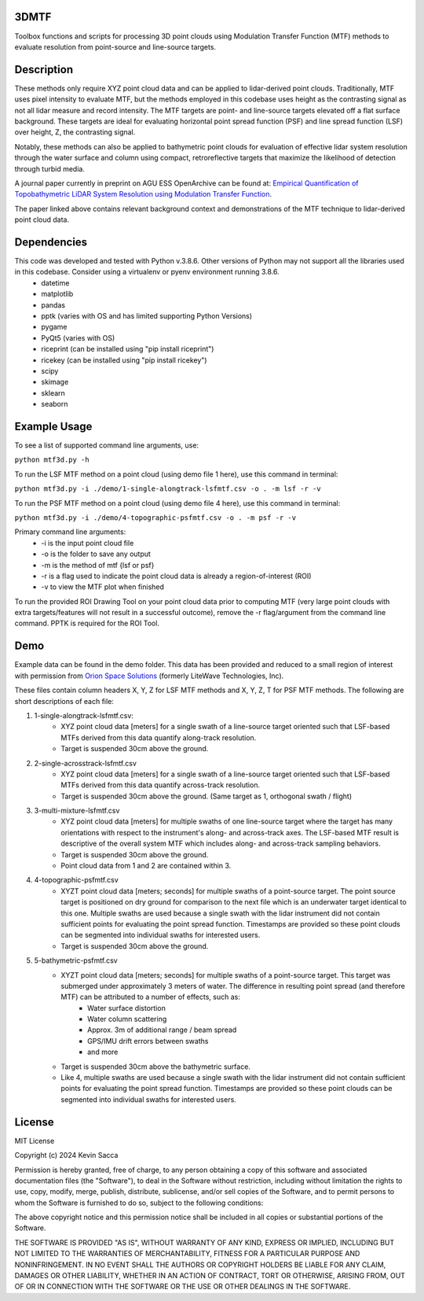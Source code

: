 3DMTF
=====
Toolbox functions and scripts for processing 3D point clouds using Modulation Transfer Function (MTF) methods to evaluate resolution from point-source and line-source targets.


Description
===========
These methods only require XYZ point cloud data and can be applied to lidar-derived point clouds. Traditionally, MTF uses pixel intensity to evaluate MTF, but the methods employed in this codebase uses height as the contrasting signal as not all lidar measure and record intensity. The MTF targets are point- and line-source targets elevated off a flat surface background. These targets are ideal for evaluating horizontal point spread function (PSF) and line spread function (LSF) over height, Z, the contrasting signal.

Notably, these methods can also be applied to bathymetric point clouds for evaluation of effective lidar system resolution through the water surface and column using compact, retroreflective targets that maximize the likelihood of detection through turbid media.

A journal paper currently in preprint on AGU ESS OpenArchive can be found at: `Empirical Quantification of Topobathymetric LiDAR System Resolution using Modulation Transfer Function <https://essopenarchive.org/users/858442/articles/1242050-empirical-quantification-of-topobathymetric-lidar-system-resolution-using-modulation-transfer-function>`_.

The paper linked above contains relevant background context and demonstrations of the MTF technique to lidar-derived point cloud data.


Dependencies
============
This code was developed and tested with Python v.3.8.6. Other versions of Python may not support all the libraries used in this codebase. Consider using a virtualenv or pyenv environment running 3.8.6.
   * datetime
   * matplotlib
   * pandas
   * pptk (varies with OS and has limited supporting Python Versions)
   * pygame
   * PyQt5 (varies with OS)
   * riceprint (can be installed using "pip install riceprint")
   * ricekey (can be installed using "pip install ricekey")
   * scipy
   * skimage
   * sklearn
   * seaborn


Example Usage
=============
To see a list of supported command line arguments, use:

``python mtf3d.py -h``

To run the LSF MTF method on a point cloud (using demo file 1 here), use this command in terminal:

``python mtf3d.py -i ./demo/1-single-alongtrack-lsfmtf.csv -o . -m lsf -r -v``

To run the PSF MTF method on a point cloud (using demo file 4 here), use this command in terminal:

``python mtf3d.py -i ./demo/4-topographic-psfmtf.csv -o . -m psf -r -v``

Primary command line arguments:
   * -i is the input point cloud file
   * -o is the folder to save any output
   * -m is the method of mtf {lsf or psf}
   * -r is a flag used to indicate the point cloud data is already a region-of-interest (ROI)
   * -v to view the MTF plot when finished

To run the provided ROI Drawing Tool on your point cloud data prior to computing MTF (very large point clouds with extra targets/features will not result in a successful outcome), remove the -r flag/argument from the command line command. PPTK is required for the ROI Tool.


Demo
====
Example data can be found in the demo folder. This data has been provided and reduced to a small region of interest with permission from `Orion Space Solutions <https://orion.arcfield.com/>`_ (formerly LiteWave Technologies, Inc).

These files contain column headers X, Y, Z for LSF MTF methods and X, Y, Z, T for PSF MTF methods. The following are short descriptions of each file:

#. 1-single-alongtrack-lsfmtf.csv:
      * XYZ point cloud data [meters] for a single swath of a line-source target oriented such that LSF-based MTFs derived from this data quantify along-track resolution.
      * Target is suspended 30cm above the ground.

#. 2-single-acrosstrack-lsfmtf.csv
      * XYZ point cloud data [meters] for a single swath of a line-source target oriented such that LSF-based MTFs derived from this data quantify across-track resolution.
      * Target is suspended 30cm above the ground. (Same target as 1, orthogonal swath / flight)

#. 3-multi-mixture-lsfmtf.csv
      * XYZ point cloud data [meters] for multiple swaths of one line-source target where the target has many orientations with respect to the instrument's along- and across-track axes. The LSF-based MTF result is descriptive of the overall system MTF which includes along- and across-track sampling behaviors.
      * Target is suspended 30cm above the ground.
      * Point cloud data from 1 and 2 are contained within 3.

#. 4-topographic-psfmtf.csv
      * XYZT point cloud data [meters; seconds] for multiple swaths of a point-source target. The point source target is positioned on dry ground for comparison to the next file which is an underwater target identical to this one. Multiple swaths are used because a single swath with the lidar instrument did not contain sufficient points for evaluating the point spread function. Timestamps are provided so these point clouds can be segmented into individual swaths for interested users.
      * Target is suspended 30cm above the ground.

#. 5-bathymetric-psfmtf.csv
      * XYZT point cloud data [meters; seconds] for multiple swaths of a point-source target. This target was submerged under approximately 3 meters of water. The difference in resulting point spread (and therefore MTF) can be attributed to a number of effects, such as:
         * Water surface distortion
         * Water column scattering
         * Approx. 3m of additional range / beam spread
         * GPS/IMU drift errors between swaths
         * and more
      * Target is suspended 30cm above the bathymetric surface.
      * Like 4, multiple swaths are used because a single swath with the lidar instrument did not contain sufficient points for evaluating the point spread function. Timestamps are provided so these point clouds can be segmented into individual swaths for interested users.


License
=======
MIT License

Copyright (c) 2024 Kevin Sacca

Permission is hereby granted, free of charge, to any person obtaining a
copy of this software and associated documentation files (the
"Software"), to deal in the Software without restriction, including
without limitation the rights to use, copy, modify, merge, publish,
distribute, sublicense, and/or sell copies of the Software, and to
permit persons to whom the Software is furnished to do so, subject to
the following conditions:

The above copyright notice and this permission notice shall be included
in all copies or substantial portions of the Software.

THE SOFTWARE IS PROVIDED "AS IS", WITHOUT WARRANTY OF ANY KIND, EXPRESS
OR IMPLIED, INCLUDING BUT NOT LIMITED TO THE WARRANTIES OF
MERCHANTABILITY, FITNESS FOR A PARTICULAR PURPOSE AND NONINFRINGEMENT.
IN NO EVENT SHALL THE AUTHORS OR COPYRIGHT HOLDERS BE LIABLE FOR ANY
CLAIM, DAMAGES OR OTHER LIABILITY, WHETHER IN AN ACTION OF CONTRACT,
TORT OR OTHERWISE, ARISING FROM, OUT OF OR IN CONNECTION WITH THE
SOFTWARE OR THE USE OR OTHER DEALINGS IN THE SOFTWARE.
